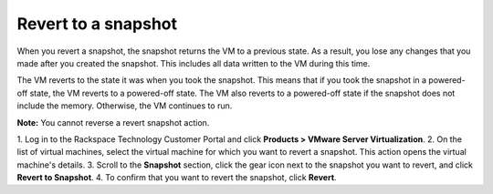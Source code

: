 .. _revert-to-a-snapshot:


====================
Revert to a snapshot
====================


When you revert a snapshot, the snapshot returns the VM to a previous state.
As a result, you lose any changes that you made after you created
the snapshot. This includes all data written to the VM during this time.

The VM reverts to the state it was when you took the snapshot. This means
that if you took the snapshot in a powered-off state, the VM reverts to a
powered-off state. The VM also reverts to a powered-off state if
the snapshot does not include the memory. Otherwise, the VM continues
to run.

**Note:** You cannot reverse a revert snapshot action.

1. Log in to the Rackspace Technology Customer Portal and click
**Products > VMware Server Virtualization**.
2. On the list of virtual machines, select the virtual machine for which
you want to revert a snapshot.
This action opens the virtual machine's details.
3. Scroll to the **Snapshot** section, click the gear icon next to the
snapshot you want to revert, and click **Revert to Snapshot**.
4. To confirm that you want to revert the snapshot, click **Revert**.
